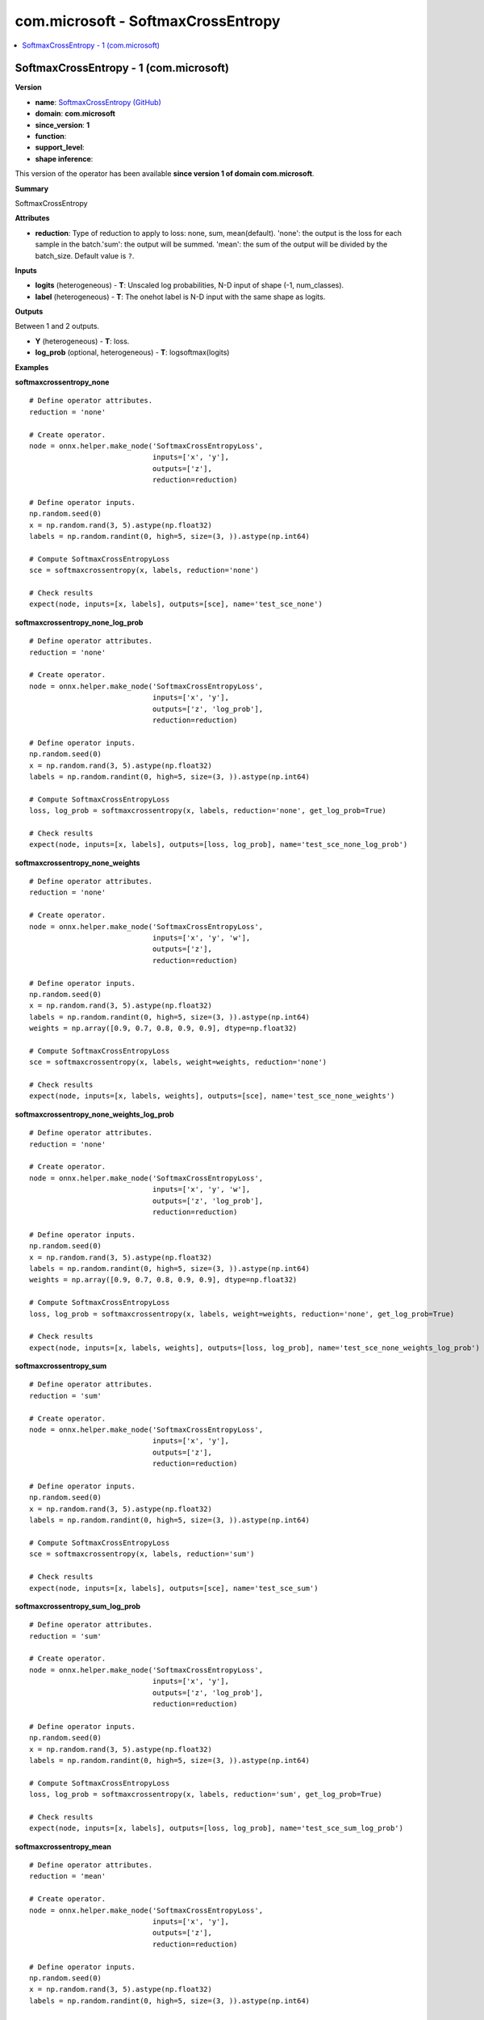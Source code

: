 
.. _l-onnx-doccom.microsoft-SoftmaxCrossEntropy:

===================================
com.microsoft - SoftmaxCrossEntropy
===================================

.. contents::
    :local:


.. _l-onnx-opcom-microsoft-softmaxcrossentropy-1:

SoftmaxCrossEntropy - 1 (com.microsoft)
=======================================

**Version**

* **name**: `SoftmaxCrossEntropy (GitHub) <https://github.com/onnx/onnx/blob/main/docs/Operators.md#com.microsoft.SoftmaxCrossEntropy>`_
* **domain**: **com.microsoft**
* **since_version**: **1**
* **function**:
* **support_level**:
* **shape inference**:

This version of the operator has been available
**since version 1 of domain com.microsoft**.

**Summary**

SoftmaxCrossEntropy

**Attributes**

* **reduction**:
  Type of reduction to apply to loss: none, sum, mean(default).
  'none': the output is the loss for each sample in the batch.'sum':
  the output will be summed. 'mean': the sum of the output will be
  divided by the batch_size. Default value is ``?``.

**Inputs**

* **logits** (heterogeneous) - **T**:
  Unscaled log probabilities, N-D input of shape (-1, num_classes).
* **label** (heterogeneous) - **T**:
  The onehot label is N-D input with the same shape as logits.

**Outputs**

Between 1 and 2 outputs.

* **Y** (heterogeneous) - **T**:
  loss.
* **log_prob** (optional, heterogeneous) - **T**:
  logsoftmax(logits)

**Examples**

**softmaxcrossentropy_none**

::

    # Define operator attributes.
    reduction = 'none'

    # Create operator.
    node = onnx.helper.make_node('SoftmaxCrossEntropyLoss',
                                 inputs=['x', 'y'],
                                 outputs=['z'],
                                 reduction=reduction)

    # Define operator inputs.
    np.random.seed(0)
    x = np.random.rand(3, 5).astype(np.float32)
    labels = np.random.randint(0, high=5, size=(3, )).astype(np.int64)

    # Compute SoftmaxCrossEntropyLoss
    sce = softmaxcrossentropy(x, labels, reduction='none')

    # Check results
    expect(node, inputs=[x, labels], outputs=[sce], name='test_sce_none')

**softmaxcrossentropy_none_log_prob**

::

    # Define operator attributes.
    reduction = 'none'

    # Create operator.
    node = onnx.helper.make_node('SoftmaxCrossEntropyLoss',
                                 inputs=['x', 'y'],
                                 outputs=['z', 'log_prob'],
                                 reduction=reduction)

    # Define operator inputs.
    np.random.seed(0)
    x = np.random.rand(3, 5).astype(np.float32)
    labels = np.random.randint(0, high=5, size=(3, )).astype(np.int64)

    # Compute SoftmaxCrossEntropyLoss
    loss, log_prob = softmaxcrossentropy(x, labels, reduction='none', get_log_prob=True)

    # Check results
    expect(node, inputs=[x, labels], outputs=[loss, log_prob], name='test_sce_none_log_prob')

**softmaxcrossentropy_none_weights**

::

    # Define operator attributes.
    reduction = 'none'

    # Create operator.
    node = onnx.helper.make_node('SoftmaxCrossEntropyLoss',
                                 inputs=['x', 'y', 'w'],
                                 outputs=['z'],
                                 reduction=reduction)

    # Define operator inputs.
    np.random.seed(0)
    x = np.random.rand(3, 5).astype(np.float32)
    labels = np.random.randint(0, high=5, size=(3, )).astype(np.int64)
    weights = np.array([0.9, 0.7, 0.8, 0.9, 0.9], dtype=np.float32)

    # Compute SoftmaxCrossEntropyLoss
    sce = softmaxcrossentropy(x, labels, weight=weights, reduction='none')

    # Check results
    expect(node, inputs=[x, labels, weights], outputs=[sce], name='test_sce_none_weights')

**softmaxcrossentropy_none_weights_log_prob**

::

    # Define operator attributes.
    reduction = 'none'

    # Create operator.
    node = onnx.helper.make_node('SoftmaxCrossEntropyLoss',
                                 inputs=['x', 'y', 'w'],
                                 outputs=['z', 'log_prob'],
                                 reduction=reduction)

    # Define operator inputs.
    np.random.seed(0)
    x = np.random.rand(3, 5).astype(np.float32)
    labels = np.random.randint(0, high=5, size=(3, )).astype(np.int64)
    weights = np.array([0.9, 0.7, 0.8, 0.9, 0.9], dtype=np.float32)

    # Compute SoftmaxCrossEntropyLoss
    loss, log_prob = softmaxcrossentropy(x, labels, weight=weights, reduction='none', get_log_prob=True)

    # Check results
    expect(node, inputs=[x, labels, weights], outputs=[loss, log_prob], name='test_sce_none_weights_log_prob')

**softmaxcrossentropy_sum**

::

    # Define operator attributes.
    reduction = 'sum'

    # Create operator.
    node = onnx.helper.make_node('SoftmaxCrossEntropyLoss',
                                 inputs=['x', 'y'],
                                 outputs=['z'],
                                 reduction=reduction)

    # Define operator inputs.
    np.random.seed(0)
    x = np.random.rand(3, 5).astype(np.float32)
    labels = np.random.randint(0, high=5, size=(3, )).astype(np.int64)

    # Compute SoftmaxCrossEntropyLoss
    sce = softmaxcrossentropy(x, labels, reduction='sum')

    # Check results
    expect(node, inputs=[x, labels], outputs=[sce], name='test_sce_sum')

**softmaxcrossentropy_sum_log_prob**

::

    # Define operator attributes.
    reduction = 'sum'

    # Create operator.
    node = onnx.helper.make_node('SoftmaxCrossEntropyLoss',
                                 inputs=['x', 'y'],
                                 outputs=['z', 'log_prob'],
                                 reduction=reduction)

    # Define operator inputs.
    np.random.seed(0)
    x = np.random.rand(3, 5).astype(np.float32)
    labels = np.random.randint(0, high=5, size=(3, )).astype(np.int64)

    # Compute SoftmaxCrossEntropyLoss
    loss, log_prob = softmaxcrossentropy(x, labels, reduction='sum', get_log_prob=True)

    # Check results
    expect(node, inputs=[x, labels], outputs=[loss, log_prob], name='test_sce_sum_log_prob')

**softmaxcrossentropy_mean**

::

    # Define operator attributes.
    reduction = 'mean'

    # Create operator.
    node = onnx.helper.make_node('SoftmaxCrossEntropyLoss',
                                 inputs=['x', 'y'],
                                 outputs=['z'],
                                 reduction=reduction)

    # Define operator inputs.
    np.random.seed(0)
    x = np.random.rand(3, 5).astype(np.float32)
    labels = np.random.randint(0, high=5, size=(3, )).astype(np.int64)

    # Compute SoftmaxCrossEntropyLoss
    sce = softmaxcrossentropy(x, labels)

    # Check results
    expect(node, inputs=[x, labels], outputs=[sce], name='test_sce_mean')

**softmaxcrossentropy_mean_log_prob**

::

    # Define operator attributes.
    reduction = 'mean'

    # Create operator.
    node = onnx.helper.make_node('SoftmaxCrossEntropyLoss',
                                 inputs=['x', 'y'],
                                 outputs=['z', 'log_prob'],
                                 reduction=reduction)

    # Define operator inputs.
    np.random.seed(0)
    x = np.random.rand(3, 5).astype(np.float32)
    labels = np.random.randint(0, high=5, size=(3, )).astype(np.int64)

    # Compute SoftmaxCrossEntropyLoss
    loss, log_prob = softmaxcrossentropy(x, labels, get_log_prob=True)

    # Check results
    expect(node, inputs=[x, labels], outputs=[loss, log_prob], name='test_sce_mean_log_prob')

**softmaxcrossentropy_mean_3d**

::

    # Define operator attributes.
    reduction = 'mean'

    # Create operator.
    node = onnx.helper.make_node('SoftmaxCrossEntropyLoss',
                                 inputs=['x', 'y'],
                                 outputs=['z'],
                                 reduction=reduction)

    # Define operator inputs.
    np.random.seed(0)
    x = np.random.rand(3, 5, 2).astype(np.float32)
    y = np.random.randint(0, high=5, size=(3, 2)).astype(np.int64)

    # Compute SoftmaxCrossEntropyLoss
    sce = softmaxcrossentropy(x, y)

    # Check results
    expect(node, inputs=[x, y], outputs=[sce], name='test_sce_mean_3d')

**softmaxcrossentropy_mean_3d_log_prob**

::

    # Define operator attributes.
    reduction = 'mean'

    # Create operator.
    node = onnx.helper.make_node('SoftmaxCrossEntropyLoss',
                                 inputs=['x', 'y'],
                                 outputs=['z', 'log_prob'],
                                 reduction=reduction)

    # Define operator inputs.
    np.random.seed(0)
    x = np.random.rand(3, 5, 2).astype(np.float32)
    y = np.random.randint(0, high=5, size=(3, 2)).astype(np.int64)

    # Compute SoftmaxCrossEntropyLoss
    loss, log_prob = softmaxcrossentropy(x, y, get_log_prob=True)

    # Check results
    expect(node, inputs=[x, y], outputs=[loss, log_prob], name='test_sce_mean_3d_log_prob')

**softmaxcrossentropy_mean_weights**

::

    # Define operator attributes.
    reduction = 'mean'

    # Create operator.
    node = onnx.helper.make_node('SoftmaxCrossEntropyLoss',
                                 inputs=['x', 'y', 'w'],
                                 outputs=['z'],
                                 reduction=reduction)

    # Define operator inputs.
    np.random.seed(0)
    x = np.random.rand(3, 5).astype(np.float32)
    labels = np.random.randint(0, high=5, size=(3, )).astype(np.int64)
    weights = np.array([0.9, 0.7, 0.8, 0.9, 0.9], dtype=np.float32)

    # Compute SoftmaxCrossEntropyLoss
    sce = softmaxcrossentropy(x, labels, weight=weights)

    # Check results
    expect(node, inputs=[x, labels, weights], outputs=[sce], name='test_sce_mean_weight')

**softmaxcrossentropy_mean_weights_log_prob**

::

    # Define operator attributes.
    reduction = 'mean'

    # Create operator.
    node = onnx.helper.make_node('SoftmaxCrossEntropyLoss',
                                 inputs=['x', 'y', 'w'],
                                 outputs=['z', 'log_prob'],
                                 reduction=reduction)

    # Define operator inputs.
    np.random.seed(0)
    x = np.random.rand(3, 5).astype(np.float32)
    labels = np.random.randint(0, high=5, size=(3, )).astype(np.int64)
    weights = np.array([0.9, 0.7, 0.8, 0.9, 0.9], dtype=np.float32)

    # Compute SoftmaxCrossEntropyLoss
    loss, log_prob = softmaxcrossentropy(x, labels, weight=weights, get_log_prob=True)

    # Check results
    expect(node, inputs=[x, labels, weights], outputs=[loss, log_prob], name='test_sce_mean_weight_log_prob')

**softmaxcrossentropy_mean_weights_ii**

::

    # Define operator attributes.
    reduction = 'mean'
    ignore_index = np.int64(0)

    # Create operator.
    node = onnx.helper.make_node('SoftmaxCrossEntropyLoss',
                                 inputs=['x', 'y', 'w'],
                                 outputs=['z'],
                                 reduction=reduction,
                                 ignore_index=ignore_index)

    # Define operator inputs.
    np.random.seed(0)
    x = np.random.rand(3, 5).astype(np.float32)
    labels = np.random.randint(0, high=5, size=(3, )).astype(np.int64)
    labels[0] = np.int64(0)
    weights = np.array([0.9, 0.7, 0.8, 0.9, 0.9], dtype=np.float32)

    # Compute SoftmaxCrossEntropyLoss
    sce = softmaxcrossentropy(x, labels, weight=weights, ignore_index=ignore_index)

    # Check results
    expect(node, inputs=[x, labels, weights], outputs=[sce], name='test_sce_mean_weight_ii')

**softmaxcrossentropy_mean_weights_ii_log_prob**

::

    # Define operator attributes.
    reduction = 'mean'
    ignore_index = np.int64(0)

    # Create operator.
    node = onnx.helper.make_node('SoftmaxCrossEntropyLoss',
                                 inputs=['x', 'y', 'w'],
                                 outputs=['z', 'log_prob'],
                                 reduction=reduction,
                                 ignore_index=ignore_index)

    # Define operator inputs.
    np.random.seed(0)
    x = np.random.rand(3, 5).astype(np.float32)
    labels = np.random.randint(0, high=5, size=(3, )).astype(np.int64)
    labels[0] = np.int64(0)
    weights = np.array([0.9, 0.7, 0.8, 0.9, 0.9], dtype=np.float32)

    # Compute SoftmaxCrossEntropyLoss
    loss, log_prob = softmaxcrossentropy(x, labels, weight=weights, ignore_index=ignore_index, get_log_prob=True)

    # Check results
    expect(node, inputs=[x, labels, weights], outputs=[loss, log_prob], name='test_sce_mean_weight_ii_log_prob')

**softmaxcrossentropy_mean_no_weights_ii**

::

    # Define operator attributes.
    reduction = 'mean'
    ignore_index = np.int64(2)

    # Create operator.
    node = onnx.helper.make_node('SoftmaxCrossEntropyLoss',
                                inputs=['x', 'y'],
                                outputs=['z'],
                                reduction=reduction,
                                ignore_index=ignore_index)

    # Define operator inputs.
    np.random.seed(0)
    x = np.random.rand(3, 5).astype(np.float32)
    labels = np.random.randint(0, high=5, size=(3, )).astype(np.int64)
    labels[0] = np.int64(2)

    # Compute SoftmaxCrossEntropyLoss
    sce = softmaxcrossentropy(x, labels, ignore_index=ignore_index)

    # Check results
    expect(node, inputs=[x, labels], outputs=[sce], name='test_sce_mean_no_weight_ii')

**softmaxcrossentropy_mean_no_weights_ii_log_prob**

::

    # Define operator attributes.
    reduction = 'mean'
    ignore_index = np.int64(2)

    # Create operator.
    node = onnx.helper.make_node('SoftmaxCrossEntropyLoss',
                                inputs=['x', 'y'],
                                outputs=['z', 'log_prob'],
                                reduction=reduction,
                                ignore_index=ignore_index)

    # Define operator inputs.
    np.random.seed(0)
    x = np.random.rand(3, 5).astype(np.float32)
    labels = np.random.randint(0, high=5, size=(3, )).astype(np.int64)
    labels[0] = np.int64(2)

    # Compute SoftmaxCrossEntropyLoss
    loss, log_prob = softmaxcrossentropy(x, labels, ignore_index=ignore_index, get_log_prob=True)

    # Check results
    expect(node, inputs=[x, labels], outputs=[loss, log_prob], name='test_sce_mean_no_weight_ii_log_prob')

**softmaxcrossentropy_mean_weights_ii_3d**

::

    # Define operator attributes.
    reduction = 'mean'
    ignore_index = np.int64(1)

    # Create operator.
    node = onnx.helper.make_node('SoftmaxCrossEntropyLoss',
                                inputs=['x', 'y', 'w'],
                                outputs=['z'],
                                reduction=reduction,
                                ignore_index=ignore_index)

    # Define operator inputs.
    np.random.seed(0)
    x = np.random.rand(3, 5, 2).astype(np.float32)
    labels = np.random.randint(0, high=5, size=(3, 2)).astype(np.int64)
    labels[0][0] = np.int64(1)
    weights = np.array([0.2, 0.3, 0.6, 0.1, 0.5], dtype=np.float32)

    # Compute SoftmaxCrossEntropyLoss
    sce = softmaxcrossentropy(x, labels, weight=weights, ignore_index=ignore_index)

    # Check results
    expect(node, inputs=[x, labels, weights], outputs=[sce], name='test_sce_mean_weight_ii_3d')

**softmaxcrossentropy_mean_weights_ii_3d_log_prob**

::

    # Define operator attributes.
    reduction = 'mean'
    ignore_index = np.int64(1)

    # Create operator.
    node = onnx.helper.make_node('SoftmaxCrossEntropyLoss',
                                inputs=['x', 'y', 'w'],
                                outputs=['z', 'log_prob'],
                                reduction=reduction,
                                ignore_index=ignore_index)

    # Define operator inputs.
    np.random.seed(0)
    x = np.random.rand(3, 5, 2).astype(np.float32)
    labels = np.random.randint(0, high=5, size=(3, 2)).astype(np.int64)
    labels[0][0] = np.int64(1)
    weights = np.array([0.2, 0.3, 0.6, 0.1, 0.5], dtype=np.float32)

    # Compute SoftmaxCrossEntropyLoss
    loss, log_prob = softmaxcrossentropy(x, labels, weight=weights, ignore_index=ignore_index, get_log_prob=True)

    # Check results
    expect(node, inputs=[x, labels, weights], outputs=[loss, log_prob], name='test_sce_mean_weight_ii_3d_log_prob')

**softmaxcrossentropy_mean_no_weights_ii_3d**

::

    # Define operator attributes.
    reduction = 'mean'
    ignore_index = np.int64(2)

    # Create operator.
    node = onnx.helper.make_node('SoftmaxCrossEntropyLoss',
                                inputs=['x', 'y'],
                                outputs=['z'],
                                reduction=reduction,
                                ignore_index=ignore_index)

    # Define operator inputs.
    np.random.seed(0)
    x = np.random.rand(3, 5, 2).astype(np.float32)
    labels = np.random.randint(0, high=5, size=(3, 2)).astype(np.int64)
    labels[0][0] = np.int64(2)

    # Compute SoftmaxCrossEntropyLoss
    sce = softmaxcrossentropy(x, labels, ignore_index=ignore_index)

    # Check results
    expect(node, inputs=[x, labels], outputs=[sce], name='test_sce_mean_no_weight_ii_3d')

**softmaxcrossentropy_mean_no_weights_ii_3d_log_prob**

::

    # Define operator attributes.
    reduction = 'mean'
    ignore_index = np.int64(2)

    # Create operator.
    node = onnx.helper.make_node('SoftmaxCrossEntropyLoss',
                                inputs=['x', 'y'],
                                outputs=['z', 'log_prob'],
                                reduction=reduction,
                                ignore_index=ignore_index)

    # Define operator inputs.
    np.random.seed(0)
    x = np.random.rand(3, 5, 2).astype(np.float32)
    labels = np.random.randint(0, high=5, size=(3, 2)).astype(np.int64)
    labels[0][0] = np.int64(2)

    # Compute SoftmaxCrossEntropyLoss
    loss, log_prob = softmaxcrossentropy(x, labels, ignore_index=ignore_index, get_log_prob=True)

    # Check results
    expect(node, inputs=[x, labels], outputs=[loss, log_prob], name='test_sce_mean_no_weight_ii_3d_log_prob')

**softmaxcrossentropy_mean_weights_ii_4d**

::

    # Define operator attributes.
    reduction = 'mean'
    ignore_index = np.int64(2)

    # Create operator.
    node = onnx.helper.make_node('SoftmaxCrossEntropyLoss',
                                inputs=['x', 'y', 'w'],
                                outputs=['z'],
                                reduction=reduction,
                                ignore_index=ignore_index)

    # Define operator inputs.
    np.random.seed(0)
    x = np.random.rand(3, 5, 2, 7).astype(np.float32)
    labels = np.random.randint(0, high=5, size=(3, 2, 7)).astype(np.int64)
    labels[0][0][0] = np.int64(2)
    weights = np.array([0.2, 0.3, 0.6, 0.1, 0.5], dtype=np.float32)

    # Compute SoftmaxCrossEntropyLoss
    sce = softmaxcrossentropy(x, labels, reduction=reduction, weight=weights, ignore_index=ignore_index)

    # Check results
    expect(node, inputs=[x, labels, weights], outputs=[sce], name='test_sce_mean_weight_ii_4d')

**softmaxcrossentropy_mean_weights_ii_4d_log_prob**

::

    # Define operator attributes.
    reduction = 'mean'
    ignore_index = np.int64(2)

    # Create operator.
    node = onnx.helper.make_node('SoftmaxCrossEntropyLoss',
                                inputs=['x', 'y', 'w'],
                                outputs=['z', 'log_prob'],
                                reduction=reduction,
                                ignore_index=ignore_index)

    # Define operator inputs.
    np.random.seed(0)
    x = np.random.rand(3, 5, 2, 7).astype(np.float32)
    labels = np.random.randint(0, high=5, size=(3, 2, 7)).astype(np.int64)
    labels[0][0][0] = np.int64(2)
    weights = np.array([0.2, 0.3, 0.6, 0.1, 0.5], dtype=np.float32)

    # Compute SoftmaxCrossEntropyLoss
    loss, log_prob = softmaxcrossentropy(x, labels, reduction=reduction, weight=weights, ignore_index=ignore_index, get_log_prob=True)

    # Check results
    expect(node, inputs=[x, labels, weights], outputs=[loss, log_prob], name='test_sce_mean_weight_ii_4d_log_prob')

**softmaxcrossentropy_mean_no_weights_ii_4d**

::

    # Define operator attributes.
    reduction = 'mean'
    ignore_index = np.int64(2)

    # Create operator.
    node = onnx.helper.make_node('SoftmaxCrossEntropyLoss',
                                inputs=['x', 'y'],
                                outputs=['z'],
                                reduction=reduction,
                                ignore_index=ignore_index)

    # Define operator inputs.
    np.random.seed(0)
    x = np.random.rand(3, 5, 2, 7).astype(np.float32)
    labels = np.random.randint(0, high=5, size=(3, 2, 7)).astype(np.int64)
    labels[0][0][0] = np.int64(2)

    # Compute SoftmaxCrossEntropyLoss
    sce = softmaxcrossentropy(x, labels, reduction=reduction, ignore_index=ignore_index)

    # Check results
    expect(node, inputs=[x, labels], outputs=[sce], name='test_sce_mean_no_weight_ii_4d')

**softmaxcrossentropy_mean_no_weights_ii_4d_log_prob**

::

    # Define operator attributes.
    reduction = 'mean'
    ignore_index = np.int64(2)

    # Create operator.
    node = onnx.helper.make_node('SoftmaxCrossEntropyLoss',
                                inputs=['x', 'y'],
                                outputs=['z', 'log_prob'],
                                reduction=reduction,
                                ignore_index=ignore_index)

    # Define operator inputs.
    np.random.seed(0)
    x = np.random.rand(3, 5, 2, 7).astype(np.float32)
    labels = np.random.randint(0, high=5, size=(3, 2, 7)).astype(np.int64)
    labels[0][0][0] = np.int64(2)

    # Compute SoftmaxCrossEntropyLoss
    loss, log_prob = softmaxcrossentropy(x, labels, reduction=reduction, ignore_index=ignore_index, get_log_prob=True)

    # Check results
    expect(node, inputs=[x, labels], outputs=[loss, log_prob], name='test_sce_mean_no_weight_ii_4d_log_prob')

**input_shape_is_NCd1d2d3d4d5_mean_weight**

::

    reduction = 'mean'

    node = onnx.helper.make_node('SoftmaxCrossEntropyLoss',
                                 inputs=['x', 'y', 'w'],
                                 outputs=['z'],
                                 reduction=reduction)

    N, C, dim1, dim2, dim3, dim4, dim5 = 3, 5, 6, 6, 5, 3, 4
    np.random.seed(0)
    x = np.random.rand(N, C, dim1, dim2, dim3, dim4, dim5).astype(np.float32)
    labels = np.random.randint(0, high=C, size=(N, dim1, dim2, dim3, dim4, dim5)).astype(np.int64)
    weight = np.random.rand(C).astype(np.float32)

    sce = softmaxcrossentropy(x,
                            labels,
                            weight=weight,
                            reduction=reduction)

    expect(node, inputs=[x, labels, weight], outputs=[sce], name='test_sce_NCd1d2d3d4d5_mean_weight')

**input_shape_is_NCd1d2d3d4d5_mean_weight_log_prob**

::

    reduction = 'mean'

    node = onnx.helper.make_node('SoftmaxCrossEntropyLoss',
                                 inputs=['x', 'y', 'w'],
                                 outputs=['z', 'log_prob'],
                                 reduction=reduction)

    N, C, dim1, dim2, dim3, dim4, dim5 = 3, 5, 6, 6, 5, 3, 4
    np.random.seed(0)
    x = np.random.rand(N, C, dim1, dim2, dim3, dim4, dim5).astype(np.float32)
    labels = np.random.randint(0, high=C, size=(N, dim1, dim2, dim3, dim4, dim5)).astype(np.int64)
    weight = np.random.rand(C).astype(np.float32)

    loss, log_prob = softmaxcrossentropy(x,
                            labels,
                            weight=weight,
                            reduction=reduction,
                            get_log_prob=True)

    expect(node, inputs=[x, labels, weight], outputs=[loss, log_prob], name='test_sce_NCd1d2d3d4d5_mean_weight_log_prob')

**input_shape_is_NCd1d2d3d4d5_none_no_weight**

::

    reduction = 'none'

    node = onnx.helper.make_node('SoftmaxCrossEntropyLoss',
                                 inputs=['x', 'y'],
                                 outputs=['z'],
                                 reduction=reduction)

    N, C, dim1, dim2, dim3, dim4, dim5 = 3, 5, 6, 6, 5, 3, 4
    np.random.seed(0)
    x = np.random.rand(N, C, dim1, dim2, dim3, dim4, dim5).astype(np.float32)
    labels = np.random.randint(0, high=C, size=(N, dim1, dim2, dim3, dim4, dim5)).astype(np.int64)

    sce = softmaxcrossentropy(x,
                            labels,
                            reduction=reduction)

    expect(node, inputs=[x, labels], outputs=[sce], name='test_sce_NCd1d2d3d4d5_none_no_weight')

**input_shape_is_NCd1d2d3d4d5_none_no_weight_log_prob**

::

    reduction = 'none'

    node = onnx.helper.make_node('SoftmaxCrossEntropyLoss',
                                 inputs=['x', 'y'],
                                 outputs=['z', 'log_prob'],
                                 reduction=reduction)

    N, C, dim1, dim2, dim3, dim4, dim5 = 3, 5, 6, 6, 5, 3, 4
    np.random.seed(0)
    x = np.random.rand(N, C, dim1, dim2, dim3, dim4, dim5).astype(np.float32)
    labels = np.random.randint(0, high=C, size=(N, dim1, dim2, dim3, dim4, dim5)).astype(np.int64)

    loss, log_prob = softmaxcrossentropy(x,
                            labels,
                            reduction=reduction,
                            get_log_prob=True)

    expect(node, inputs=[x, labels], outputs=[loss, log_prob], name='test_sce_NCd1d2d3d4d5_none_no_weight_log_prob')

**input_shape_is_NCd1_mean_weight_negative_ii**

::

    reduction = 'mean'
    ignore_index = np.int64(-1)

    node = onnx.helper.make_node('SoftmaxCrossEntropyLoss',
                                 inputs=['x', 'y', 'w'],
                                 outputs=['z'],
                                 reduction=reduction,
                                 ignore_index=ignore_index)

    N, C, dim1 = 3, 5, 6
    np.random.seed(0)
    x = np.random.rand(N, C, dim1).astype(np.float32)
    labels = np.random.randint(0, high=C, size=(N, dim1)).astype(np.int64)
    labels[0][0] = -1
    weight = np.random.rand(C).astype(np.float32)

    sce = softmaxcrossentropy(x,
                              labels,
                              weight=weight,
                              reduction=reduction,
                              ignore_index=ignore_index)

    expect(node, inputs=[x, labels, weight], outputs=[sce], name='test_sce_NCd1_mean_weight_negative_ii')

**input_shape_is_NCd1_mean_weight_negative_ii_log_prob**

::

    reduction = 'mean'
    ignore_index = np.int64(-1)

    node = onnx.helper.make_node('SoftmaxCrossEntropyLoss',
                                 inputs=['x', 'y', 'w'],
                                 outputs=['z', 'log_prob'],
                                 reduction=reduction,
                                 ignore_index=ignore_index)

    N, C, dim1 = 3, 5, 6
    np.random.seed(0)
    x = np.random.rand(N, C, dim1).astype(np.float32)
    labels = np.random.randint(0, high=C, size=(N, dim1)).astype(np.int64)
    labels[0][0] = -1
    weight = np.random.rand(C).astype(np.float32)

    loss, log_prob = softmaxcrossentropy(x,
                              labels,
                              weight=weight,
                              reduction=reduction,
                              ignore_index=ignore_index,
                              get_log_prob=True)

    expect(node, inputs=[x, labels, weight], outputs=[loss, log_prob], name='test_sce_NCd1_mean_weight_negative_ii_log_prob')

**input_shape_is_NCd1d2d3_none_no_weight_negative_ii**

::

    reduction = 'none'
    ignore_index = np.int64(-5)

    node = onnx.helper.make_node('SoftmaxCrossEntropyLoss',
                                 inputs=['x', 'y'],
                                 outputs=['z'],
                                 reduction=reduction,
                                 ignore_index=ignore_index)

    N, C, dim1, dim2, dim3 = 3, 5, 6, 6, 5
    np.random.seed(0)
    x = np.random.rand(N, C, dim1, dim2, dim3).astype(np.float32)
    labels = np.random.randint(0, high=C, size=(N, dim1, dim2, dim3)).astype(np.int64)
    labels[0][0][0][0] = -5

    sce = softmaxcrossentropy(x,
                              labels,
                              reduction=reduction,
                              ignore_index=ignore_index)

    expect(node, inputs=[x, labels], outputs=[sce], name='test_sce_NCd1d2d3_none_no_weight_negative_ii')

**input_shape_is_NCd1d2d3_none_no_weight_negative_ii_log_prob**

::

    reduction = 'none'
    ignore_index = np.int64(-5)

    node = onnx.helper.make_node('SoftmaxCrossEntropyLoss',
                                 inputs=['x', 'y'],
                                 outputs=['z', 'log_prob'],
                                 reduction=reduction,
                                 ignore_index=ignore_index)

    N, C, dim1, dim2, dim3 = 3, 5, 6, 6, 5
    np.random.seed(0)
    x = np.random.rand(N, C, dim1, dim2, dim3).astype(np.float32)
    labels = np.random.randint(0, high=C, size=(N, dim1, dim2, dim3)).astype(np.int64)
    labels[0][0][0][0] = -5

    loss, log_prob = softmaxcrossentropy(x,
                              labels,
                              reduction=reduction,
                              ignore_index=ignore_index,
                              get_log_prob=True)

    expect(node, inputs=[x, labels], outputs=[loss, log_prob], name='test_sce_NCd1d2d3_none_no_weight_negative_ii_log_prob')

**input_shape_is_NCd1d2d3_sum_weight_high_ii**

::

    reduction = 'sum'
    ignore_index = np.int64(10)

    node = onnx.helper.make_node('SoftmaxCrossEntropyLoss',
                                 inputs=['x', 'y', 'w'],
                                 outputs=['z'],
                                 reduction=reduction,
                                 ignore_index=ignore_index)

    N, C = 3, 5
    np.random.seed(0)
    x = np.random.rand(N, C).astype(np.float32)
    labels = np.random.randint(0, high=C, size=(N)).astype(np.int64)
    labels[0] = 10
    weight = np.random.rand(C).astype(np.float32)

    sce = softmaxcrossentropy(x,
                              labels,
                              weight=weight,
                              reduction=reduction,
                              ignore_index=ignore_index)

    expect(node, inputs=[x, labels, weight], outputs=[sce], name='test_sce_NCd1d2d3_sum_weight_high_ii')

**input_shape_is_NCd1d2d3_sum_weight_high_ii_log_prob**

::

    reduction = 'sum'
    ignore_index = np.int64(10)

    node = onnx.helper.make_node('SoftmaxCrossEntropyLoss',
                                 inputs=['x', 'y', 'w'],
                                 outputs=['z', 'log_prob'],
                                 reduction=reduction,
                                 ignore_index=ignore_index)

    N, C = 3, 5
    np.random.seed(0)
    x = np.random.rand(N, C).astype(np.float32)
    labels = np.random.randint(0, high=C, size=(N)).astype(np.int64)
    labels[0] = 10
    weight = np.random.rand(C).astype(np.float32)

    loss, log_prob = softmaxcrossentropy(x,
                              labels,
                              weight=weight,
                              reduction=reduction,
                              ignore_index=ignore_index,
                              get_log_prob=True)

    expect(node, inputs=[x, labels, weight], outputs=[loss, log_prob], name='test_sce_NCd1d2d3_sum_weight_high_ii_log_prob')

